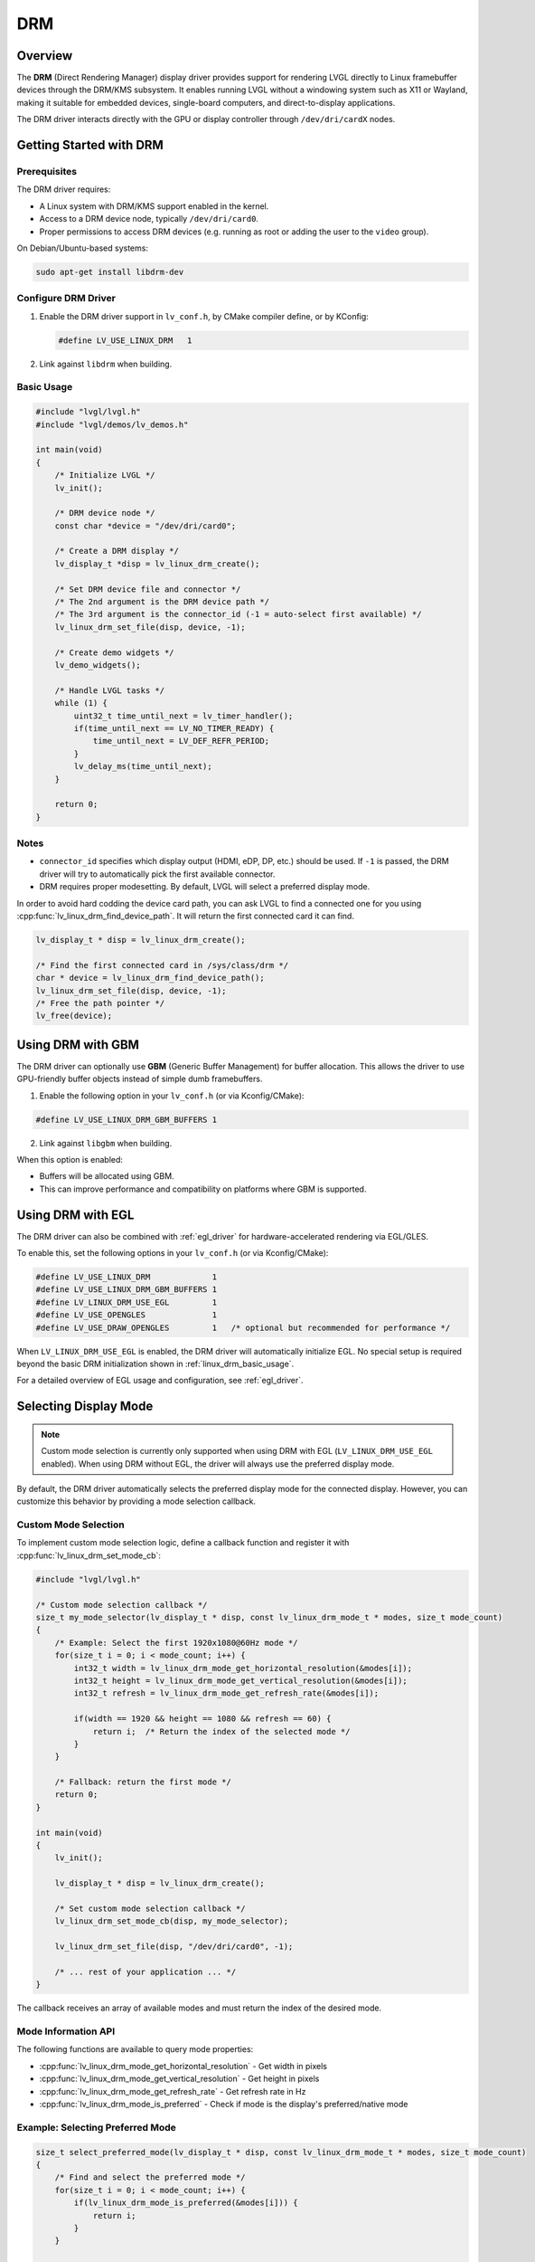 .. _linux_drm:

===
DRM
===

Overview
--------

The **DRM** (Direct Rendering Manager) display driver provides support for rendering
LVGL directly to Linux framebuffer devices through the DRM/KMS subsystem.  
It enables running LVGL without a windowing system such as X11 or Wayland,
making it suitable for embedded devices, single-board computers, and direct-to-display
applications.

The DRM driver interacts directly with the GPU or display controller through
``/dev/dri/cardX`` nodes.

Getting Started with DRM
------------------------

Prerequisites
~~~~~~~~~~~~~

The DRM driver requires:

- A Linux system with DRM/KMS support enabled in the kernel.
- Access to a DRM device node, typically ``/dev/dri/card0``.
- Proper permissions to access DRM devices (e.g. running as root or adding the user
  to the ``video`` group).

On Debian/Ubuntu-based systems:

.. code-block:: shell

    sudo apt-get install libdrm-dev

Configure DRM Driver
~~~~~~~~~~~~~~~~~~~~

1. Enable the DRM driver support in ``lv_conf.h``, by CMake compiler define, or by KConfig:

   .. code-block:: c

       #define LV_USE_LINUX_DRM   1

2. Link against ``libdrm`` when building.

.. _linux_drm_basic_usage:

Basic Usage
~~~~~~~~~~~

.. code-block:: c

    #include "lvgl/lvgl.h"
    #include "lvgl/demos/lv_demos.h"

    int main(void)
    {
        /* Initialize LVGL */
        lv_init();

        /* DRM device node */
        const char *device = "/dev/dri/card0";

        /* Create a DRM display */
        lv_display_t *disp = lv_linux_drm_create();

        /* Set DRM device file and connector */
        /* The 2nd argument is the DRM device path */
        /* The 3rd argument is the connector_id (-1 = auto-select first available) */
        lv_linux_drm_set_file(disp, device, -1);

        /* Create demo widgets */
        lv_demo_widgets();

        /* Handle LVGL tasks */
        while (1) {
            uint32_t time_until_next = lv_timer_handler();
            if(time_until_next == LV_NO_TIMER_READY) {
                time_until_next = LV_DEF_REFR_PERIOD;
            }
            lv_delay_ms(time_until_next);
        }

        return 0;
    }

Notes
~~~~~

- ``connector_id`` specifies which display output (HDMI, eDP, DP, etc.) should be used.  
  If ``-1`` is passed, the DRM driver will try to automatically pick the first available connector.
- DRM requires proper modesetting. By default, LVGL will select a preferred display mode.


In order to avoid hard codding the device card path, you can ask LVGL to find a connected one for you using :cpp:func:`lv_linux_drm_find_device_path`.
It will return the first connected card it can find.

.. code-block:: c

    lv_display_t * disp = lv_linux_drm_create();

    /* Find the first connected card in /sys/class/drm */
    char * device = lv_linux_drm_find_device_path();
    lv_linux_drm_set_file(disp, device, -1);
    /* Free the path pointer */
    lv_free(device);


Using DRM with GBM
------------------

The DRM driver can optionally use **GBM** (Generic Buffer Management) for buffer allocation.  
This allows the driver to use GPU-friendly buffer objects instead of simple dumb framebuffers.

1. Enable the following option in your ``lv_conf.h`` (or via Kconfig/CMake):

.. code-block:: c

    #define LV_USE_LINUX_DRM_GBM_BUFFERS 1

2. Link against ``libgbm`` when building.

When this option is enabled:

- Buffers will be allocated using GBM.
- This can improve performance and compatibility on platforms where GBM is supported.



Using DRM with EGL
------------------

The DRM driver can also be combined with :ref:`egl_driver` for hardware-accelerated
rendering via EGL/GLES.

To enable this, set the following options in your ``lv_conf.h`` (or via Kconfig/CMake):

.. code-block:: c

    #define LV_USE_LINUX_DRM             1
    #define LV_USE_LINUX_DRM_GBM_BUFFERS 1
    #define LV_LINUX_DRM_USE_EGL         1
    #define LV_USE_OPENGLES              1
    #define LV_USE_DRAW_OPENGLES         1   /* optional but recommended for performance */

When ``LV_LINUX_DRM_USE_EGL`` is enabled, the DRM driver will automatically initialize EGL.  
No special setup is required beyond the basic DRM initialization shown in :ref:`linux_drm_basic_usage`.

For a detailed overview of EGL usage and configuration, see :ref:`egl_driver`.


Selecting Display Mode
----------------------

.. note::
    Custom mode selection is currently only supported when using DRM with EGL 
    (``LV_LINUX_DRM_USE_EGL`` enabled). When using DRM without EGL, the driver 
    will always use the preferred display mode.

By default, the DRM driver automatically selects the preferred display mode for the connected display. However, you can customize this behavior by providing a mode selection callback.

Custom Mode Selection
~~~~~~~~~~~~~~~~~~~~~

To implement custom mode selection logic, define a callback function and register it with :cpp:func:`lv_linux_drm_set_mode_cb`:

.. code-block:: c

    #include "lvgl/lvgl.h"

    /* Custom mode selection callback */
    size_t my_mode_selector(lv_display_t * disp, const lv_linux_drm_mode_t * modes, size_t mode_count)
    {
        /* Example: Select the first 1920x1080@60Hz mode */
        for(size_t i = 0; i < mode_count; i++) {
            int32_t width = lv_linux_drm_mode_get_horizontal_resolution(&modes[i]);
            int32_t height = lv_linux_drm_mode_get_vertical_resolution(&modes[i]);
            int32_t refresh = lv_linux_drm_mode_get_refresh_rate(&modes[i]);
            
            if(width == 1920 && height == 1080 && refresh == 60) {
                return i;  /* Return the index of the selected mode */
            }
        }
        
        /* Fallback: return the first mode */
        return 0;
    }

    int main(void)
    {
        lv_init();
        
        lv_display_t * disp = lv_linux_drm_create();
        
        /* Set custom mode selection callback */
        lv_linux_drm_set_mode_cb(disp, my_mode_selector);
        
        lv_linux_drm_set_file(disp, "/dev/dri/card0", -1);
        
        /* ... rest of your application ... */
    }

The callback receives an array of available modes and must return the index of the desired mode.

Mode Information API
~~~~~~~~~~~~~~~~~~~~

The following functions are available to query mode properties:

- :cpp:func:`lv_linux_drm_mode_get_horizontal_resolution` - Get width in pixels
- :cpp:func:`lv_linux_drm_mode_get_vertical_resolution` - Get height in pixels
- :cpp:func:`lv_linux_drm_mode_get_refresh_rate` - Get refresh rate in Hz
- :cpp:func:`lv_linux_drm_mode_is_preferred` - Check if mode is the display's preferred/native mode

Example: Selecting Preferred Mode
~~~~~~~~~~~~~~~~~~~~~~~~~~~~~~~~~~

.. code-block:: c

    size_t select_preferred_mode(lv_display_t * disp, const lv_linux_drm_mode_t * modes, size_t mode_count)
    {
        /* Find and select the preferred mode */
        for(size_t i = 0; i < mode_count; i++) {
            if(lv_linux_drm_mode_is_preferred(&modes[i])) {
                return i;
            }
        }
        
        /* If no preferred mode found, return the first mode */
        return 0;
    }

Example: Selecting Highest Resolution
~~~~~~~~~~~~~~~~~~~~~~~~~~~~~~~~~~~~~~

.. code-block:: c

    size_t select_highest_resolution(lv_display_t * disp, const lv_linux_drm_mode_t * modes, size_t mode_count)
    {
        size_t best_index = 0;
        int32_t max_pixels = 0;
        
        for(size_t i = 0; i < mode_count; i++) {
            int32_t width = lv_linux_drm_mode_get_horizontal_resolution(&modes[i]);
            int32_t height = lv_linux_drm_mode_get_vertical_resolution(&modes[i]);
            int32_t pixels = width * height;
            
            if(pixels > max_pixels) {
                max_pixels = pixels;
                best_index = i;
            }
        }
        
        return best_index;
    }

Notes
~~~~~

- The mode selection callback is called before the display is initialized.
- If no callback is set, the driver uses the preferred mode by default.
- Ensure the callback always returns a valid index (0 to ``mode_count - 1``).
- To restore default behavior, call :cpp:func:`lv_linux_drm_set_mode_cb` with ``NULL`` as the callback.
